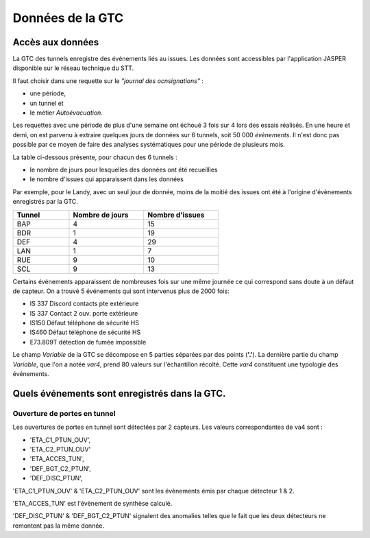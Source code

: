 Données de la GTC
******************
Accès aux données
=================
La GTC des tunnels enregistre des événements liés au issues. Les données sont accessibles par l'application JASPER disponible sur le réseau technique du STT.

Il faut choisir dans une requette sur le *"journal des ocnsignations"* :

* une période, 
* un tunnel et 
* le métier *Autoévacuation*.

Les requettes avec une période de plus d'une semaine ont échoué 3 fois sur 4 lors des essais réalisés. En une heure et demi, on est parvenu à extraire quelques jours de données sur 6 tunnels, soit 50 000 *évènements*.
Il n'est donc pas possible par ce moyen de faire des analyses systématiques pour une période de plusieurs mois.

La table ci-dessous présente, pour chacun des 6 tunnels :

* le nombre de jours pour lesquelles des données ont été recueillies
* le nombre d'issues qui apparaissent dans les données

Par exemple, pour le Landy, avec un seul jour de donnée, moins de la moitié des issues ont été à l'origine d'évènements enregistrés par la GTC.

.. csv-table::
   :header: Tunnel ,Nombre de jours, Nombre d'issues
   :widths: 30, 40,40
   :width: 60%

    BAP,4,15
    BDR,1,19
    DEF,4,29
    LAN,1,7
    RUE,9,10
    SCL,9,13





Certains événements apparaissent de nombreuses fois sur une même journée ce qui correspond sans doute à un défaut de capteur.
On a trouvé 5 événements qui sont intervenus plus de 2000 fois:

* IS 337 Discord contacts pte extérieure	
* IS 337   Contact 2 ouv. porte extérieure
* IS150 Défaut téléphone de sécurité HS
* IS460 Défaut téléphone de sécurité HS
* E73.809T détection de fumée impossible	

Le champ *Variable* de la GTC se décompose en 5 parties séparées par des points (**'.'**).
La dernière partie du champ *Variable*, que l'on a notée *var4*, prend 80 valeurs sur l'échantillon récolté. Cette *var4* constituent une typologie des événements.



Quels événements sont enregistrés dans la GTC.
===============================================
Ouverture de portes en tunnel
"""""""""""""""""""""""""""""
Les ouvertures de portes en tunnel sont détectées par 2 capteurs. Les valeurs correspondantes de va4 sont :

* 'ETA_C1_PTUN_OUV',
* 'ETA_C2_PTUN_OUV'
* 'ETA_ACCES_TUN',
* 'DEF_BGT_C2_PTUN',
* 'DEF_DISC_PTUN',

'ETA_C1_PTUN_OUV' & 'ETA_C2_PTUN_OUV' sont les évènements émis par chaque détecteur 1 & 2.

'ETA_ACCES_TUN' est l'évènement de synthèse calculé.

'DEF_DISC_PTUN' & 'DEF_BGT_C2_PTUN' signalent des anomalies telles que le fait que les deux détecteurs ne remontent pas la même donnée.


